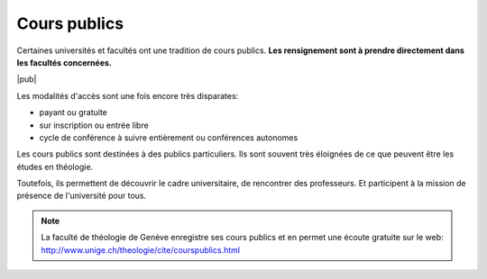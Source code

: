 Cours publics
=============

Certaines universités et facultés ont une tradition de cours publics.
**Les rensignement sont à prendre directement dans les facultés concernées.**

|pub|

Les modalités d'accès sont une fois encore très disparates:

- payant ou gratuite
- sur inscription ou entrée libre
- cycle de conférence à suivre entièrement ou conférences autonomes

Les cours publics sont destinées à des publics particuliers.
Ils sont souvent très éloignées de ce que peuvent être les études en théologie.

Toutefois, ils permettent de découvrir le cadre universitaire, de rencontrer des professeurs.
Et participent à la mission de présence de l'université pour tous.

.. index:: Genève, cours public

.. note:: 

    La faculté de théologie de Genève enregistre ses cours publics et en permet une écoute gratuite sur le web: http://www.unige.ch/theologie/cite/courspublics.html


